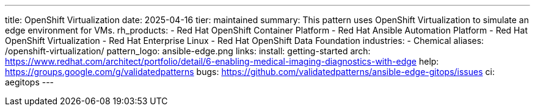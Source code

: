 ---
title: OpenShift Virtualization
date: 2025-04-16
tier: maintained
summary: This pattern uses OpenShift Virtualization to simulate an edge environment for VMs.
rh_products:
- Red Hat OpenShift Container Platform
- Red Hat Ansible Automation Platform
- Red Hat OpenShift Virtualization
- Red Hat Enterprise Linux
- Red Hat OpenShift Data Foundation
industries:
- Chemical
aliases: /openshift-virtualization/
pattern_logo: ansible-edge.png
links:
  install: getting-started
  arch: https://www.redhat.com/architect/portfolio/detail/6-enabling-medical-imaging-diagnostics-with-edge
  help: https://groups.google.com/g/validatedpatterns
  bugs: https://github.com/validatedpatterns/ansible-edge-gitops/issues
ci: aegitops
---